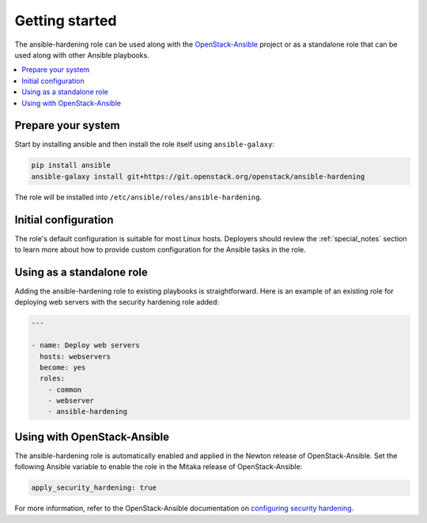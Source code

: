 Getting started
===============

The ansible-hardening role can be used along with the
`OpenStack-Ansible`_ project or as a standalone role that can be used along
with other Ansible playbooks.

.. _OpenStack-Ansible: https://git.openstack.org/cgit/openstack/openstack-ansible/

.. contents::
   :local:
   :backlinks: none

Prepare your system
-------------------

Start by installing ansible and then install the role itself using
``ansible-galaxy``:

.. code-block:: console

   pip install ansible
   ansible-galaxy install git+https://git.openstack.org/openstack/ansible-hardening

The role will be installed into
``/etc/ansible/roles/ansible-hardening``.

Initial configuration
---------------------

The role's default configuration is suitable for most Linux hosts. Deployers
should review the :ref:`special_notes` section to learn more about how to
provide custom configuration for the Ansible tasks in the role.

Using as a standalone role
--------------------------

Adding the ansible-hardening role to existing playbooks is
straightforward. Here is an example of an existing role for deploying web
servers with the security hardening role added:

.. code-block:: yaml

   ---

   - name: Deploy web servers
     hosts: webservers
     become: yes
     roles:
       - common
       - webserver
       - ansible-hardening

Using with OpenStack-Ansible
----------------------------

The ansible-hardening role is automatically enabled and applied in the
Newton release of OpenStack-Ansible. Set the following Ansible variable to
enable the role in the Mitaka release of OpenStack-Ansible:

.. code-block:: yaml

     apply_security_hardening: true

For more information, refer to the OpenStack-Ansible documentation on
`configuring security hardening`_.

.. _configuring security hardening: http://docs.openstack.org/project-deploy-guide/openstack-ansible/draft/app-advanced-config-security.html#security-hardening
